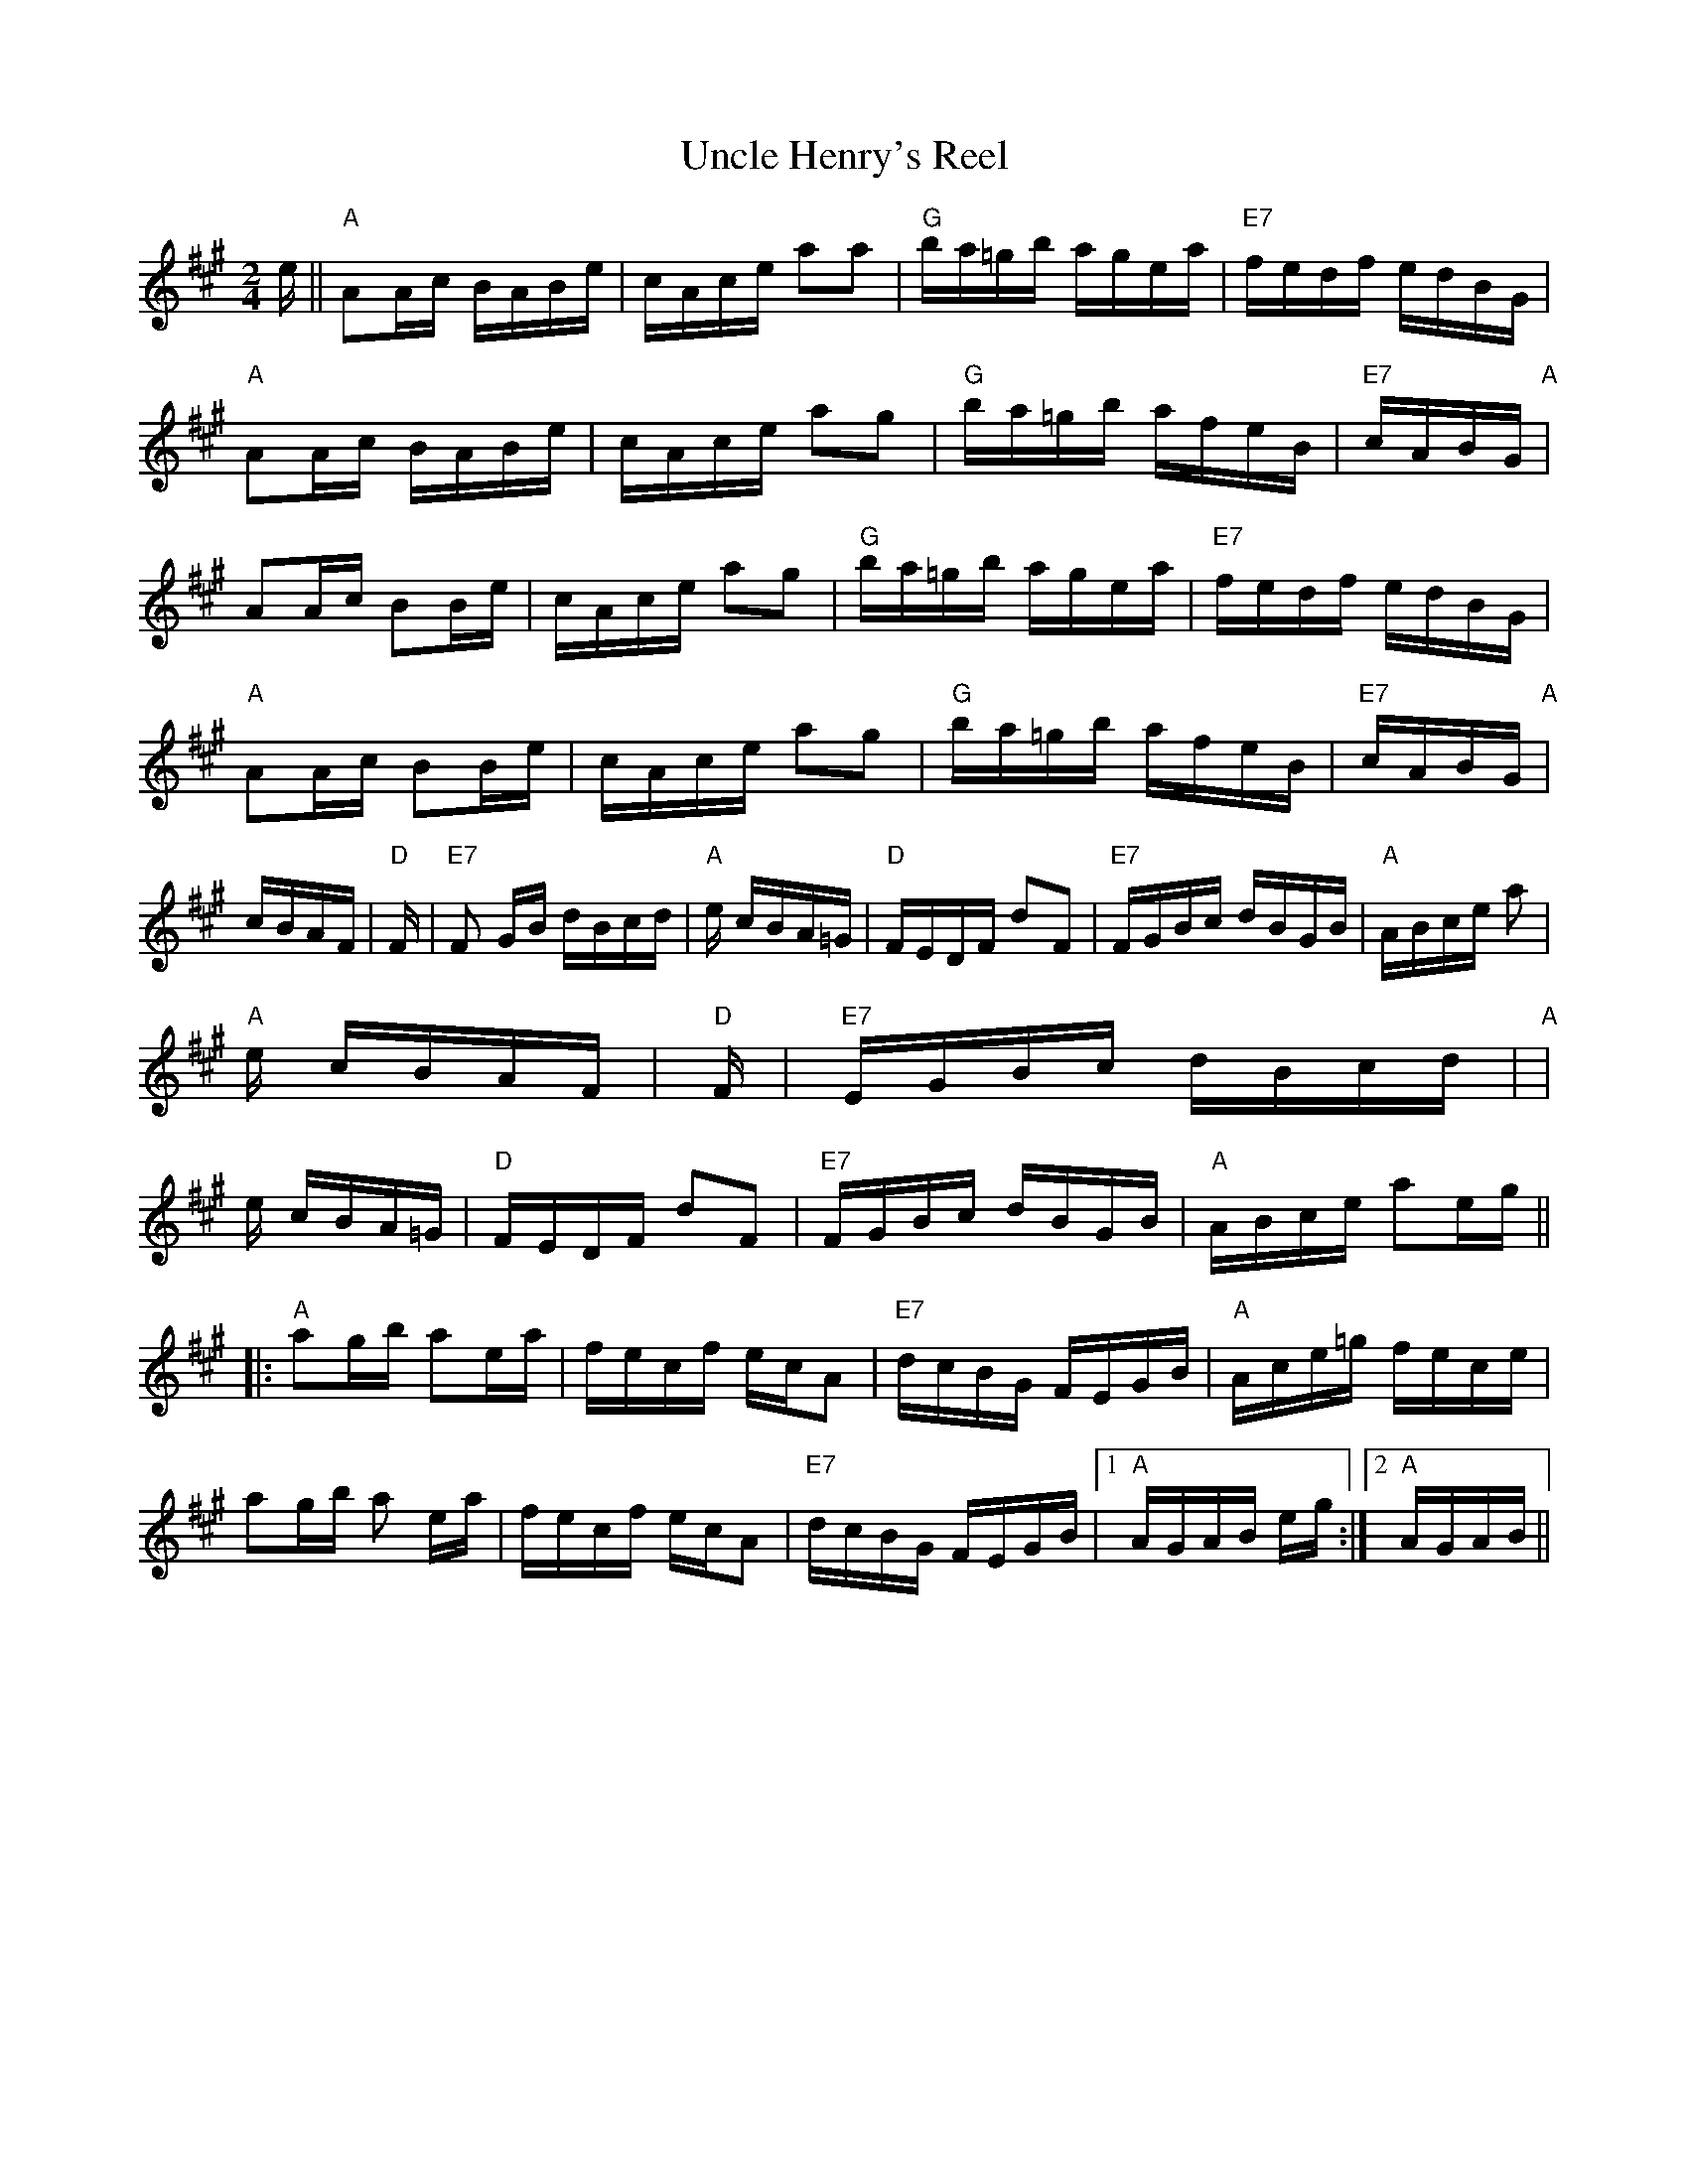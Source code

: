 X: 1
T:Uncle Henry's Reel
M:2/4
L:1/16
S:Devil's Box Vol. 22 9/1/73
N:As played by J.T.Perkins
Z:Transcribed by Frank Maloy
K:A
e||"A"A2Ac BABe|cAce a2a2|"G"ba=gb agea|"E7"fedf edBG|!
"A"A2Ac BABe|cAce a2g2|"G"ba=gb afeB|"E7"cABG "A"+A2e2++E2A2+|!
A2Ac B2Be|cAce a2g2|"G"ba=gb agea|"E7"fedf edBG|!
"A"A2Ac B2Be|cAce a2g2|"G"ba=gb afeB|"E7"cABG "A"+A2e2++E2A2+|!
+c4E4+ cBAF|"D"+D2A2++F2A2+ +F3d3+F|"E7"F2 GB dBcd|"A"+d2f2++c2e2+ +c4e4
+|!
+F3A3+e cBA=G|"D"FEDF d2F2|"E7"FGBc dBGB|"A"ABce a2+E2A2+|!
"A"+E3c3+e cBAF|"D"+DA++FA+ +F3d3+F|"E7"EGBc dBcd|"A"+d2f2++c2e2+ +c4e4+
|!
+F3A3+e cBA=G|"D"FEDF d2F2|"E7"FGBc dBGB|"A"ABce a2eg||!
|:"A"a2gb a2ea|fecf ecA2|"E7"dcBG FEGB|"A"Ace=g fece|!
a2gb a2 ea|fecf ecA2|"E7"dcBG FEGB|1"A"AGAB +A2e2+eg:|2"A"AGAB +A2E2+||!
